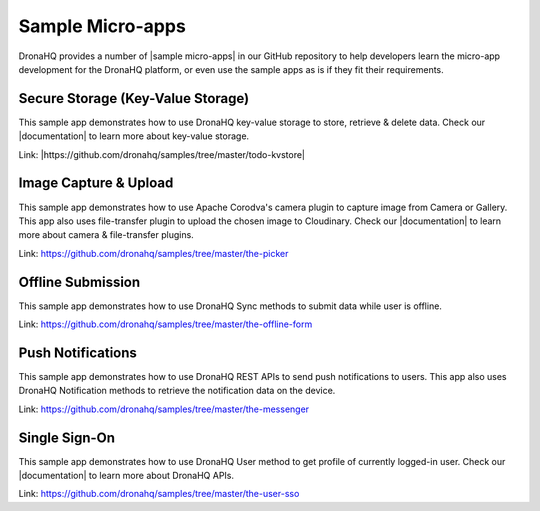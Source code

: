 Sample Micro-apps
=================
   
DronaHQ provides a number of |sample micro-apps| in our GitHub repository to help developers learn the micro-app development for the DronaHQ platform, or even use the sample apps as is if they fit their requirements.

Secure Storage (Key-Value Storage)
----------------------------------
This sample app demonstrates how to use DronaHQ key-value storage to store, retrieve & delete data. Check our |documentation| to learn more about key-value storage.

Link: |https://github.com/dronahq/samples/tree/master/todo-kvstore|

.. |sample micro-apps| raw:: html

   <a href="https://github.com/dronahq/samples" target="_blank">sample micro-apps</a>
   
.. |https://github.com/dronahq/samples/tree/master/todo-kvstore| raw:: html

   <a href="https://github.com/dronahq/samples/tree/master/todo-kvstore" target="_blank">https://github.com/dronahq/samples/tree/master/todo-kvstore</a>
   
.. |documentation| raw:: html

   <a href="http://docs.dronahq.com/" target="_blank">documentation</a>
   
Image Capture & Upload
-----------------------
This sample app demonstrates how to use Apache Corodva's camera plugin to capture image from Camera or Gallery. This app also uses file-transfer plugin to upload the chosen image to Cloudinary. Check our |documentation| to learn more  about camera & file-transfer plugins.

Link: https://github.com/dronahq/samples/tree/master/the-picker

Offline Submission
---------------------
This sample app demonstrates how to use DronaHQ Sync methods to submit data while user is offline.

Link: https://github.com/dronahq/samples/tree/master/the-offline-form

Push Notifications
-------------------
This sample app demonstrates how to use DronaHQ REST APIs to send push notifications to users. This app also uses DronaHQ Notification methods to retrieve the notification data on the device.

Link: https://github.com/dronahq/samples/tree/master/the-messenger

Single Sign-On
------------------
This sample app demonstrates how to use DronaHQ User method to get profile of currently logged-in user. Check our |documentation| to learn more about DronaHQ APIs.

Link: https://github.com/dronahq/samples/tree/master/the-user-sso

